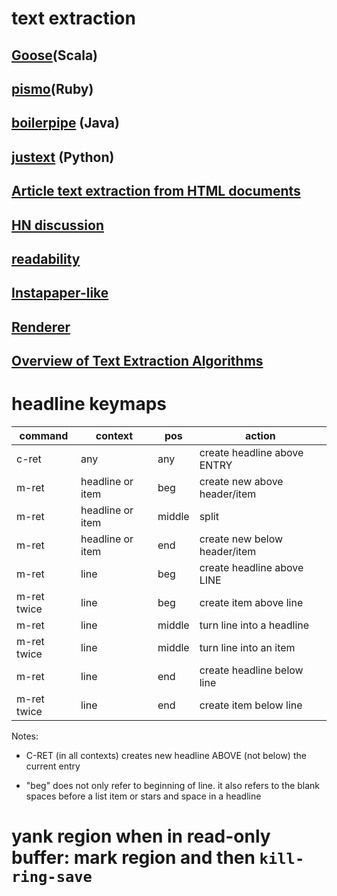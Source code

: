* text extraction
** [[https://github.com/jiminoc/goose/wiki][Goose]](Scala)
** [[https://github.com/peterc/pismo][pismo]](Ruby)
** [[https://code.google.com/p/boilerpipe/][boilerpipe]] (Java)
** [[https://code.google.com/p/justext/][justext]] (Python)
** [[http://tomazkovacic.com/blog/56/list-of-resources-article-text-extraction-from-html-documents/][Article text extraction from HTML documents]]
** [[https://news.ycombinator.com/item?id%3D2526127][HN discussion]]
** [[https://code.google.com/p/arc90labs-readability/downloads/detail?name%3Dreadability.js&can%3D2&q%3D][readability]]
** [[http://stackoverflow.com/questions/4283418/instapaper-like-algorithm][Instapaper-like]]
** [[http://jericho.htmlparser.net/docs/javadoc/net/htmlparser/jericho/Renderer.html][Renderer]]
** [[http://readwrite.com/2011/03/19/text-extraction][Overview of Text Extraction Algorithms]] 

* headline keymaps

|-------------+------------------+--------+------------------------------|
| command     | context          | pos    | action                       |
|-------------+------------------+--------+------------------------------|
| c-ret       | any              | any    | create headline above ENTRY  |
| m-ret       | headline or item | beg    | create new above header/item |
| m-ret       | headline or item | middle | split                        |
| m-ret       | headline or item | end    | create new below header/item |
| m-ret       | line             | beg    | create headline above LINE   |
| m-ret twice | line             | beg    | create item above line       |
| m-ret       | line             | middle | turn line into a headline    |
| m-ret twice | line             | middle | turn line into an item       |
| m-ret       | line             | end    | create headline below line   |
| m-ret twice | line             | end    | create item below line       |
|-------------+------------------+--------+------------------------------|

Notes:

  - C-RET (in all contexts) creates new headline ABOVE (not
    below) the current entry

  - "beg" does not only refer to beginning of line.  it also
    refers to the blank spaces before a list item or stars
    and space in a headline

* yank region when in read-only buffer: mark region and then ~kill-ring-save~ 
